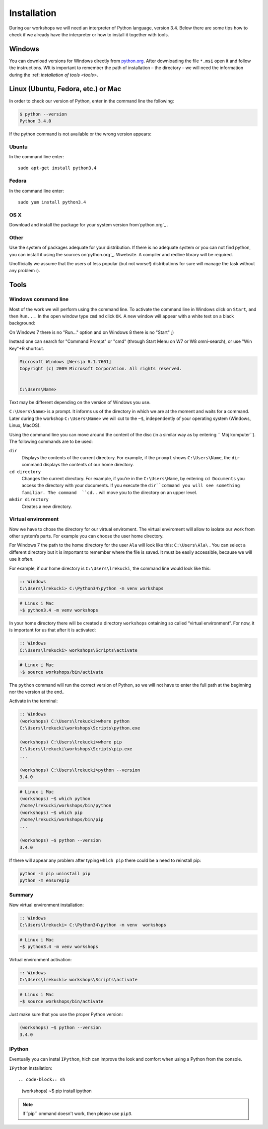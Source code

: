 ============
Installation
============

During our workshops we will need an interpreter of Python language, version 3.4. Below there are some tips how to check if we already have the interpreter or how to install it together with tools.

Windows
=======

You can download versions for Windows directly from `python.org`_.
After downloading the file  ``*.msi`` open it and follow the instructions.
WIt is important to remember the path of installation – the directory – we will need the information during the :ref: `installation of tools <tools>`.


Linux (Ubuntu, Fedora, etc.) or Mac
===================================

In order to check our version of Python, enter in the command line the following:

.. code-block:: sh

    $ python --version
    Python 3.4.0

If the python command is not available or the wrong version appears:

Ubuntu
------

In the command line enter::

    sudo apt-get install python3.4

Fedora
------

In the command line enter::

    sudo yum install python3.4

OS X
----

Download and install the package for your system version from`python.org`_ .


Other
-----

Use the system of packages adequate for your distribution. If there is no adequate system
or you can not find python, you can install it using the sources on`python.org`_. Wwebsite. 
A compiler and redline library will be required.

Unofficially we assume that the users of less popular (but not worse!) distributions 
for sure will manage the task without any problem :).



.. _tools:

Tools
=====

Windows command line
--------------------

Most of the work we will perform using the command line. To activate the command line in Windows 
click on ``Start``, and then ``Run...``. In the open window type ``cmd`` nd click ``OK``. 
A new window will appear with a white text on a black background:

On Windows 7 there is no "Run..." option and on Windows 8 there is no "Start" ;)

Instead one can search for "Command Prompt" or "cmd" (through Start Menu on W7 or W8 omni-search), or use "Win Key"+R shortcut.


.. code-block:: bat

    Microsoft Windows [Wersja 6.1.7601]
    Copyright (c) 2009 Microsoft Corporation. All rights reserved.


    C:\Users\Name>

Text may be different depending on the version of Windows you use.

``C:\Users\Name>``  is a prompt. It informs us of the directory in which we are 
at the moment and waits for a command.
Later during the workshop ``C:\Users\Name>`` we will cut to the  ``~$``, independently of your 
operating system (Windows, Linux, MacOS).

Using the command line you can move around the content of the disc (in a similar way as by entering  ``
Mój komputer``).  The following commands are to be used:

``dir``
    Displays the contents of the current directory. For example, if the ``prompt``
    shows  ``C:\Users\Name``, the ``dir`` command displays the contents of our home directory. 

``cd directory``
    Changes the current directory. For example, if you’re in the ``C:\Users\Name``,
    by entering ``cd Documents`` you access the directory with your documents. If you execute the 
    ``dir``command you will see something familiar.
    The command  ``cd..`` will move you to the directory on an upper level. 

``mkdir directory``
    Creates a new directory.


Virtual environment
-------------------

Now we have to chose the directory for our virtual enviroment. The virtual enviroment will allow to 
isolate our work from other system’s parts. For example you can choose the user home directory. 

 For Windows 7 the path to the home directory for the user  ``Ala`` will look like this: 
``C:\Users\Ala\`` . You can select a different directory but it is important to remember where the 
file is saved. It must be easily accessible, because we will use it often. 

For example, if our home directory is ``C:\Users\lrekucki``, the command line would look like this:

.. code-block:: bat

    :: Windows
    C:\Users\lrekucki> C:\Python34\python -m venv workshops

.. code-block:: sh

    # Linux i Mac
    ~$ python3.4 -m venv workshops


In your home directory there will be created a directory ``workshops`` ontaining so called “virtual 
environment”. 
For now, it is important for us that after it is activated:

.. code-block:: bat

    :: Windows
    C:\Users\lrekucki> workshops\Scripts\activate

.. code-block:: sh

    # Linux i Mac
    ~$ source workshops/bin/activate

The ``python`` command will run the correct version of Python, so we will not have to enter the full 
path at the beginning nor the version at the end.. 


Activate  in the terminal:

.. code-block:: bat

    :: Windows
    (workshops) C:\Users\lrekucki>where python
    C:\Users\lrekucki\workshops\Scripts\python.exe

    (workshops) C:\Users\lrekucki>where pip
    C:\Users\lrekucki\workshops\Scripts\pip.exe
    ...

    (workshops) C:\Users\lrekucki>python --version
    3.4.0

.. code-block:: sh

    # Linux i Mac
    (workshops) ~$ which python
    /home/lrekucki/workshops/bin/python
    (workshops) ~$ which pip
    /home/lrekucki/workshops/bin/pip
    ...

    (workshops) ~$ python --version
    3.4.0


.. _python.org: http://python.org/download/releases/3.4.0/

If there will appear any problem after typing ``which pip`` there could be a need to reinstall pip:

.. code-block:: sh

    python -m pip uninstall pip
    python -m ensurepip

Summary
-------

New virtual environment installation:

.. code-block:: bat

    :: Windows
    C:\Users\lrekucki> C:\Python34\python -m venv  workshops

.. code-block:: sh

    # Linux i Mac
    ~$ python3.4 -m venv workshops

Virtual environment activation:

.. code-block:: bat

    :: Windows
    C:\Users\lrekucki> workshops\Scripts\activate

.. code-block:: sh

    # Linux i Mac
    ~$ source workshops/bin/activate

Just make sure that you use the proper Python version:

.. code-block:: sh

    (workshops) ~$ python --version
    3.4.0


IPython
-------

Eventually you can instal ``IPython``, hich can improve the look and comfort when using a Python 
from the console.

``IPython`` installation::

.. code-block:: sh

    (workshops) ~$ pip install ipython

.. note::

   If``pip`` ommand doesn't work, then please use ``pip3``.
